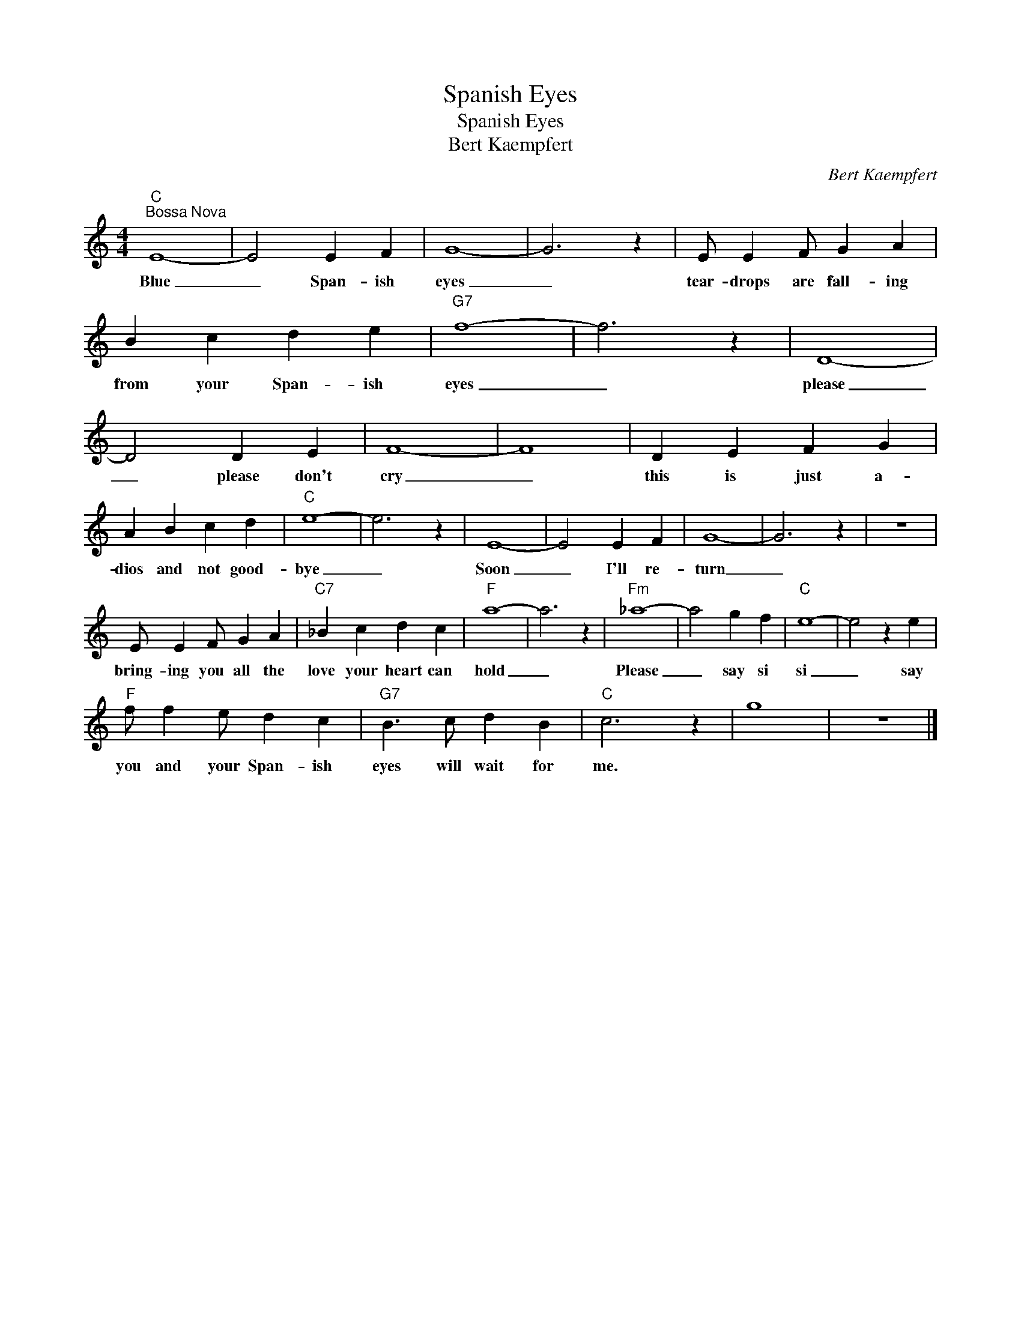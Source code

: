 X:1
T:Spanish Eyes
T:Spanish Eyes
T:Bert Kaempfert
C:Bert Kaempfert
Z:All Rights Reserved
L:1/4
M:4/4
K:C
V:1 treble 
%%MIDI program 4
V:1
"C""^Bossa Nova" E4- | E2 E F | G4- | G3 z | E/ E F/ G A | B c d e |"G7" f4- | f3 z | D4- | %9
w: Blue|_ Span- ish|eyes|_|tear- drops are fall- ing|from your Span- ish|eyes|_|please|
 D2 D E | F4- | F4 | D E F G | A B c d |"C" e4- | e3 z | E4- | E2 E F | G4- | G3 z | z4 | %21
w: _ please don't|cry|_|this is just a-|dios and not good-|bye|_|Soon|_ I'll re-|turn|_||
 E/ E F/ G A |"C7" _B c d c |"F" a4- | a3 z |"Fm" _a4- | a2 g f |"C" e4- | e2 z e | %29
w: bring- ing you all the|love your heart can|hold|_|Please|_ say si|si|_ say|
"F" f/ f e/ d c |"G7" B3/2 c/ d B |"C" c3 z | g4 | z4 |] %34
w: you and your Span- ish|eyes will wait for|me.|||

